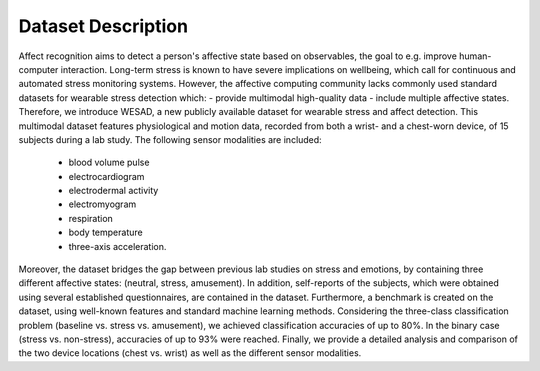 Dataset Description
--------------------

Affect recognition aims to detect a person's affective state based on observables, 
the goal to e.g. improve human-computer interaction. 
Long-term stress is known to have severe implications on wellbeing, 
which call for continuous and automated stress monitoring systems. 
However, the affective computing community lacks commonly used standard datasets
for wearable stress detection which:
- provide multimodal high-quality data
- include multiple affective states. 
Therefore, we introduce WESAD, a new publicly available dataset for wearable
stress and affect detection. This multimodal dataset features physiological
and motion data, recorded from both a wrist- and a chest-worn device, 
of 15 subjects during a lab study. The following sensor modalities are included: 

    - blood volume pulse
    - electrocardiogram
    - electrodermal activity
    - electromyogram
    - respiration  
    - body temperature
    - three-axis acceleration. 

Moreover, the dataset bridges the gap between previous lab studies on stress and emotions, 
by containing three different affective states: (neutral, stress, amusement). 
In addition, self-reports of the subjects, which were obtained using several established questionnaires, 
are contained in the dataset. Furthermore, a benchmark is created on the dataset, 
using well-known features and standard machine learning methods. 
Considering the three-class classification problem (baseline vs. stress vs. amusement), 
we achieved classification accuracies of up to 80%. In the binary case (stress vs. non-stress), 
accuracies of up to 93% were reached. 
Finally, we provide a detailed analysis and comparison of the two device locations (chest vs. wrist) 
as well as the different sensor modalities.